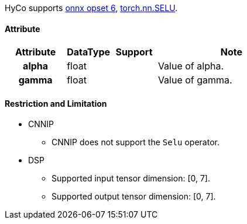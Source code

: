 HyCo supports https://github.com/onnx/onnx/blob/main/docs/Operators.md#Selu[onnx opset 6], https://pytorch.org/docs/stable/generated/torch.nn.SELU.html[torch.nn.SELU].

==== Attribute

[width="100%", cols="^.^20%h,^.^15%,^.^15%,.^50%", options="header"]
|===
|*Attribute* |*DataType* |*Support* |*Note*

|alpha |float | |Value of alpha.
|gamma |float | |Value of gamma.
|===

==== Restriction and Limitation

* CNNIP
** CNNIP does not support the `Selu` operator.

* DSP
** Supported input tensor dimension: [0, 7].
** Supported output tensor dimension: [0, 7].
